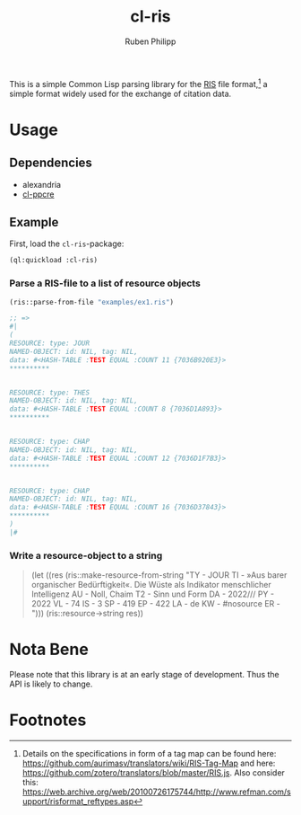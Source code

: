 #+title: cl-ris
#+author: Ruben Philipp

This is a simple Common Lisp parsing library for the [[https://en.wikipedia.org/wiki/RIS_(file_format)][RIS]] file format,[fn:1] a
simple format widely used for the exchange of citation data.

* Usage

** Dependencies

- alexandria
- [[https://github.com/edicl/cl-ppcre][cl-ppcre]]

** Example

First, load the ~cl-ris~-package:

#+begin_src lisp
(ql:quickload :cl-ris)
#+end_src

*** Parse a RIS-file to a list of resource objects

#+begin_src lisp
(ris::parse-from-file "examples/ex1.ris")

;; =>
#|
(
RESOURCE: type: JOUR
NAMED-OBJECT: id: NIL, tag: NIL, 
data: #<HASH-TABLE :TEST EQUAL :COUNT 11 {7036B920E3}>
,**********

 
RESOURCE: type: THES
NAMED-OBJECT: id: NIL, tag: NIL, 
data: #<HASH-TABLE :TEST EQUAL :COUNT 8 {7036D1A893}>
,**********

 
RESOURCE: type: CHAP
NAMED-OBJECT: id: NIL, tag: NIL, 
data: #<HASH-TABLE :TEST EQUAL :COUNT 12 {7036D1F7B3}>
,**********

 
RESOURCE: type: CHAP
NAMED-OBJECT: id: NIL, tag: NIL, 
data: #<HASH-TABLE :TEST EQUAL :COUNT 16 {7036D37843}>
,**********
)
|#
#+end_src

*** Write a resource-object to a string

#+begin_quote
(let ((res (ris::make-resource-from-string "TY  - JOUR
TI  - »Aus barer organischer Bedürftigkeit«. Die Wüste als Indikator menschlicher Intelligenz
AU  - Noll, Chaim
T2  - Sinn und Form
DA  - 2022///
PY  - 2022
VL  - 74
IS  - 3
SP  - 419
EP  - 422
LA  - de
KW  - #nosource
ER  - ")))
(ris::resource->string res))
#+end_quote


* Nota Bene

Please note that this library is at an early stage of development.  Thus the API
is likely to change. 

* Footnotes

[fn:1] Details on the specifications in form of a tag map can be found here:
https://github.com/aurimasv/translators/wiki/RIS-Tag-Map and here:
https://github.com/zotero/translators/blob/master/RIS.js.  Also consider this:
https://web.archive.org/web/20100726175744/http://www.refman.com/support/risformat_reftypes.asp
